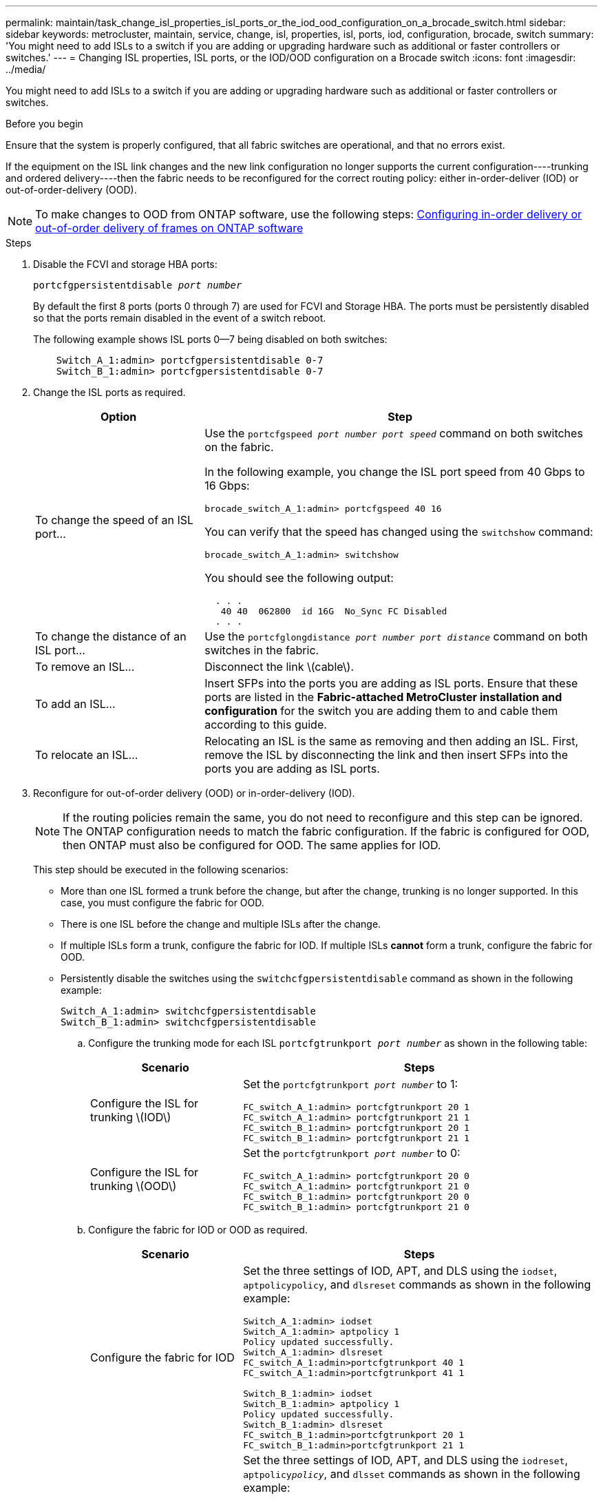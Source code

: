 ---
permalink: maintain/task_change_isl_properties_isl_ports_or_the_iod_ood_configuration_on_a_brocade_switch.html
sidebar: sidebar
keywords: metrocluster, maintain, service, change, isl, properties, isl, ports, iod, configuration, brocade, switch
summary: 'You might need to add ISLs to a switch if you are adding or upgrading hardware such as additional or faster controllers or switches.'
---
= Changing ISL properties, ISL ports, or the IOD/OOD configuration on a Brocade switch
:icons: font
:imagesdir: ../media/

[.lead]
You might need to add ISLs to a switch if you are adding or upgrading hardware such as additional or faster controllers or switches.

.Before you begin

Ensure that the system is properly configured, that all fabric switches are operational, and that no errors exist.

If the equipment on the ISL link changes and the new link configuration no longer supports the current configuration----trunking and ordered delivery----then the fabric needs to be reconfigured for the correct routing policy: either in-order-deliver (IOD) or out-of-order-delivery (OOD).

NOTE: To make changes to OOD from ONTAP software, use the following steps: link:../install-fc/concept_configure_the_mcc_software_in_ontap.html#configuring-in-order-delivery-or-out-of-order-delivery-of-frames-on-ontap-software#configuring-in-order-delivery-or-out-of-order-delivery-of-frames-on-ontap-software[Configuring in-order delivery or out-of-order delivery of frames on ONTAP software]

.Steps

. Disable the FCVI and storage HBA ports:
+
`portcfgpersistentdisable _port number_`
+
By default the first 8 ports (ports 0 through 7) are used for FCVI and Storage HBA. The ports must be persistently disabled so that the ports remain disabled in the event of a switch reboot.
+
The following example shows ISL ports 0--7 being disabled on both switches:
+
----

    Switch_A_1:admin> portcfgpersistentdisable 0-7
    Switch_B_1:admin> portcfgpersistentdisable 0-7
----

. Change the ISL ports as required.
+

[cols="30,70"]
|===

h| Option h| Step

a|
To change the speed of an ISL port...
a|
Use the `portcfgspeed _port number port speed_` command on both switches on the fabric.

In the following example, you change the ISL port speed from 40 Gbps to 16 Gbps:

`brocade_switch_A_1:admin> portcfgspeed 40 16`

You can verify that the speed has changed using the `switchshow` command:

`brocade_switch_A_1:admin> switchshow`

You should see the following output:
....
  . . .
   40 40  062800  id 16G  No_Sync FC Disabled
  . . .
....

a|
To change the distance of an ISL port...
a|
Use the `portcfglongdistance _port number port distance_` command on both switches in the fabric.
a|
To remove an ISL...
a|
Disconnect the link \(cable\).
a|
To add an ISL...
a|
Insert SFPs into the ports you are adding as ISL ports. Ensure that these ports are listed in the *Fabric-attached MetroCluster installation and configuration* for the switch you are adding them to and cable them according to this guide.
a|
To relocate an ISL...
a|
Relocating an ISL is the same as removing and then adding an ISL. First, remove the ISL by disconnecting the link and then insert SFPs into the ports you are adding as ISL ports.
|===

. Reconfigure for out-of-order delivery (OOD) or in-order-delivery (IOD).
+
NOTE: If the routing policies remain the same, you do not need to reconfigure and this step can be ignored. The ONTAP configuration needs to match the fabric configuration. If the fabric is configured for OOD, then ONTAP must also be configured for OOD. The same applies for IOD.

+
This step should be executed in the following scenarios:
+

*   More than one ISL formed a trunk before the change, but after the change, trunking is no longer supported. In this case, you must configure the fabric for OOD.
*   There is one ISL before the change and multiple ISLs after the change.

*   If multiple ISLs form a trunk, configure the fabric for IOD.
      If multiple ISLs *cannot* form a trunk, configure the fabric for OOD.
*  Persistently disable the switches using the `switchcfgpersistentdisable` command as shown in the following example:
+
----

Switch_A_1:admin> switchcfgpersistentdisable
Switch_B_1:admin> switchcfgpersistentdisable
----
.. Configure the trunking mode for each ISL `portcfgtrunkport _port number_` as shown in the following table:
+

[cols="30,70"]
|===

h| Scenario h| Steps

a|
Configure the ISL for trunking \(IOD\)
a|
Set the `portcfgtrunkport _port number_` to 1:

....
FC_switch_A_1:admin> portcfgtrunkport 20 1
FC_switch_A_1:admin> portcfgtrunkport 21 1
FC_switch_B_1:admin> portcfgtrunkport 20 1
FC_switch_B_1:admin> portcfgtrunkport 21 1
....

a|
Configure the ISL for trunking \(OOD\)
a|
Set the `portcfgtrunkport _port number_` to 0:

....
FC_switch_A_1:admin> portcfgtrunkport 20 0
FC_switch_A_1:admin> portcfgtrunkport 21 0
FC_switch_B_1:admin> portcfgtrunkport 20 0
FC_switch_B_1:admin> portcfgtrunkport 21 0
....

|===

.. Configure the fabric for IOD or OOD as required.
+

[cols="30,70"]
|===

h| Scenario h| Steps

a|
Configure the fabric for IOD
a|
Set the three settings of IOD, APT, and DLS using the `iodset`, `aptpolicypolicy`, and `dlsreset` commands as shown in the following example:

....
Switch_A_1:admin> iodset
Switch_A_1:admin> aptpolicy 1
Policy updated successfully.
Switch_A_1:admin> dlsreset
FC_switch_A_1:admin>portcfgtrunkport 40 1
FC_switch_A_1:admin>portcfgtrunkport 41 1

Switch_B_1:admin> iodset
Switch_B_1:admin> aptpolicy 1
Policy updated successfully.
Switch_B_1:admin> dlsreset
FC_switch_B_1:admin>portcfgtrunkport 20 1
FC_switch_B_1:admin>portcfgtrunkport 21 1
....

a|
Configure the fabric for OOD
a|
Set the three settings of IOD, APT, and DLS using the `iodreset`, `aptpolicy__policy__`, and `dlsset` commands as shown in the following example:

....
Switch_A_1:admin> iodreset
Switch_A_1:admin> aptpolicy 3
Policy updated successfully.
Switch_A_1:admin> dlsset
FC_switch_A_1:admin> portcfgtrunkport 40 0
FC_switch_A_1:admin> portcfgtrunkport 41 0

Switch_B_1:admin> iodreset
Switch_B_1:admin> aptpolicy 3
Policy updated successfully.
Switch_B_1:admin> dlsset
FC_switch_B_1:admin> portcfgtrunkport 40 0
FC_switch_B_1:admin> portcfgtrunkport 41 0
....

|===

..  Enable the switches persistently:
+
`switchcfgpersistentenable`
+
----
switch_A_1:admin>switchcfgpersistentenable
switch_B_1:admin>switchcfgpersistentenable
----
+
If this command does not exist, use the `switchenable` command as shown in the following example:
+
----
brocade_switch_A_1:admin>
switchenable
----
..  Verify the OOD settings using the `iodshow`, `aptpolicy`, and `dlsshow` commands as shown in the following example:
+
----
switch_A_1:admin> iodshow
IOD is not set

switch_A_1:admin> aptpolicy

       Current Policy: 3 0(ap)

       3 0(ap) : Default Policy
       1: Port Based Routing Policy
       3: Exchange Based Routing Policy
       0: AP Shared Link Policy
       1: AP Dedicated Link Policy
       command aptpolicy completed

switch_A_1:admin> dlsshow
DLS is set by default with current routing policy
----
+
NOTE: You must run these commands on both switches.

..  Verify the IOD settings using the `iodshow`, `aptpolicy`, and `dlsshow` commands as shown in the following example:
+
----
switch_A_1:admin> iodshow
IOD is set

switch_A_1:admin> aptpolicy
       Current Policy: 1 0(ap)

       3 0(ap) : Default Policy
       1: Port Based Routing Policy
       3: Exchange Based Routing Policy
       0: AP Shared Link Policy
       1: AP Dedicated Link Policy
       command aptpolicy completed

switch_A_1:admin> dlsshow
DLS is not set
----
+
NOTE: You must run these commands on both switches.

. Verify that the ISLs are online and trunked (if the linking equipment supports trunking) using the `islshow` and `trunkshow` commands.
+
NOTE: If FEC is enabled, the deskew value of the last online port of the trunk group might show a difference of up to 36 although the cables are all of the same length.
+

[cols="20,80"]
|===

h| Are ISLs trunked? h| You see the following system output...

a|
Yes
a|
If the ISLs are trunked, only a single ISL appears in the output for the `islshow` command. Either port 40 or 41 can appear depending on which is the trunk master. The output of `trunkshow` should one trunk with ID "`1`" listing both the physical ISLs on ports 40 and 41. In the following example the ports 40 and 41 are configured for use as an ISL:

----
switch_A_1:admin> islshow 1:
40-> 40 10:00:00:05:33:88:9c:68 2 switch_B_1 sp: 16.000G bw: 32.000G TRUNK CR_RECOV FEC
switch_A_1:admin> trunkshow
1: 40-> 40 10:00:00:05:33:88:9c:68 2 deskew 51 MASTER
41-> 41 10:00:00:05:33:88:9c:68 2 deskew 15
----
a|
No
a|
If the ISLs are not trunked, both ISLs appear separately in the outputs for `islshow` and `trunkshow`. Both commands list the ISLs with their ID of "`1`" and "`2`". In the following example, the ports "`40`" and "`41`" are configured for use as an ISL:

----
switch_A_1:admin> islshow
1: 40-> 40 10:00:00:05:33:88:9c:68 2 switch_B_1 sp: 16.000G bw: 16.000G TRUNK CR_RECOV FEC
2: 41-> 41 10:00:00:05:33:88:9c:68 2 switch_B_1 sp: 16.000G bw: 16.000G TRUNK CR_RECOV FEC
switch_A_1:admin> trunkshow
1: 40-> 40 10:00:00:05:33:88:9c:68 2 deskew 51 MASTER
2: 41-> 41 10:00:00:05:33:88:9c:68 2 deskew 48 MASTER
----

|===

. Run the `spinfab` command on both switches to verify that the ISLs are healthy:
+
----
switch_A_1:admin> spinfab -ports 0/40 - 0/41
----

. Enable the ports that were disabled in step 1:
+
`portenable _port number_`
+
The following example shows ISL ports "`0`" through "`7`" being enabled:
+
----
brocade_switch_A_1:admin> portenable 0-7
----

// BURT 1448684, 17 JAN 2022
